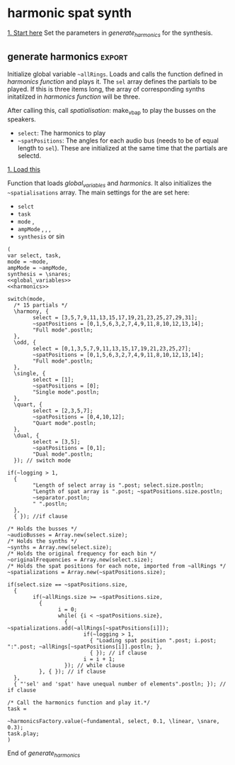 #+STARTUP: indent overview hidestars
#+SELECT_TAGS: export
#+EXCLUDE_TAGS: noexport

* TODO Things to do
- [ ] Implement distance in panning with reverb
- [ ] Glue \nlevel to \pulse
* Settings comments
** Full slow texture
Starting the \harmonics mode with \full amplitude setting, ~~fundamental~ at 0.2 and default panning is very nice. Run
#+begin_src sclang :results none
~~interpolatePulse.value(~modulateSpeed.value(10, 40, 3, \linear));~ 
#+end_src
twice and then ~~pulsePresets.value(6);~ in <<pulse_resets>> 
* General comments
Spatialisation sectors in VBAP based on the triangles created by the speakers. In the picture an example of how the partials (speeds) can be distributed in space.
#+DOWNLOADED: file:///home/henrikfr/Downloads/DSC_1207.JPG @ 2021-10-07 14:38:38
#+ATTR_HTML: :width 400
[[file:org/images/General_comments/2021-10-07_14-38-38_DSC_1207.JPG]]

Ratios are plotted against the possible positions in space. See also [[https://en.wikipedia.org/wiki/Just_intonation][the section on pythogorean tuning.]]
#+DOWNLOADED: file:///home/henrikfr/Downloads/DSC_1208.JPG @ 2021-10-07 14:38:43
#+ATTR_HTML: :width 400
[[file:org/images/General_comments/2021-10-07_14-38-43_DSC_1208.JPG]]

* harmonic spat synth
_1. Start here_
Set the parameters in [[generate_harmonics][generate_harmonics]] for the synthesis.

#+call: boot_jack()
#+call: global_variables()
#+call: generate_harmonics()
#+call: make_vbap()
#+call: ambi_connect()
#+call: init_spatialization()
#+call: load_reverb()
#+call: show_meter()
#+call: free_all()
#+call: reboot()

** boot audio
Set JackRouter to be the interface on Linux
#+name: boot_jack
#+begin_src sclang :results none
  (
  o = Server.local.options; // Get the local server's options
  o.numOutputBusChannels = 64;
  o.numWireBufs = 128;
  o.memSize  = (65536 * 4);
  //     s.makeWindow;
  s.makeGui(p);
  s.boot;
  )
#+end_src

** list of global variables
Global variables and semaphhores

- ~~fundamental~  The fundamental pitch from which harmonics are built
- ~~alllRings~  General XY positions of the centerrs of the triangles.
- ~~spatializations~  List of the positions for each ~~audioBus~ that may be updated.
- ~~spatChannels~ Array of Ndefs, channels of VBAP panners  (same size as ~audioBusses~
- ~~spatNdefs~ 
- ~~controlBus~ 
- ~~frequencyBus~  The bus through which the frequency of the impulse is controlled (the \pulse)
- ~~audioBusses~ The channels that outputs audio from the synth.
- ~~spatPositions~ An array of initial spat positions, identified by a reference to the ~allRings~ array.
- ~~mode~ The mode of the synthesis:
  - \harmony
  - \odd
  - \single
  - \quart 
  - \dual
- ~~ampMode~ The amplitude setting of the partials
  - \full
  - \linear
  - \reverse
    
#+name: global_variables
#+begin_src sclang :results none
  /* Which space? */
  ~space = 0;
  /* Fundamental frequency */
  ~fundamental = 294.3; 
  /* Mode of synthesis */
  ~mode = \harmony;
  /* Amplitude mode */
  ~ampMode = \linear;
  /* The general level of loggging */
  ~logging = 2;
  /* Spatialisation positions */
  ~allRings = [[335.963312, 23.800417, 1.0, 0.0], [21.279257, 23.800417, 1.0, 0.0], [55.741675, 23.800417, 1.0, 0.0], [101.49442, 23.800417, 1.0, 0.0], [147.91193, 23.800417, 1.0, 0.0], [192.17987, 23.800417, 1.0, 0.0], [ 236.216, 23.800417, 1.0, 0.0], [280.112269, 23.800417, 1.0, 0.0], [ 0.247203, 56.476405, 1.0, 0.0], [69.013292, 56.476405, 1.0, 0.0], [158.89992, 56.476405, 1.0, 0.0], [245.34646, 56.476405, 1.0, 0.0], [270, 86.424489, 1.0, 0.0], [90, 86.424489, 1.0, 0.0], [0, 90, 1.0, 0.0]];
  /* Harmonic spatialisation settings */
  ~scaleSpats = [[0.0, 0], [6.45, 0], [12.32, 0], [39.97, 0], [61.17, 0], [115.89, 0], [122.35, 0], [204.13, 0], [210.59, 0], [298.83, 0], [326.48, 0]];

  /* setup ambisonics */
  ~order = 3;
  ~hoaNumChannels = (~order+1).pow(2);
  ~decoderNumChannels = 29;  

  /* Semaphore for spatialisation modulation and synths */
  ~modSem1 = 0;
  ~modSem2 = 0;
  ~modSem3 = 0;
  ~modSem4 = 0;
  ~mod1 = 0;
  ~mod2 = 0;
  ~mod3 = 0;
  ~mod4 = 0;

  /* Separator */
  ~separator = "-----------------------------------";
  "Global variables loaded.".postln;
  ~separator.postln;
#+end_src

#+begin_src sclang :results none
~allRings.size.postln;
#+end_src

#+name: all_rings
#+begin_src sclang :results none
  ~allRingsOld = [[-24.036688, 23.800417, 1.0, 0.0], [21.279257, 23.800417, 1.0, 0.0], [55.741675, 23.800417, 1.0, 0.0], [101.49442, 23.800417, 1.0, 0.0], [147.91193, 23.800417, 1.0, 0.0], [192.17987, 23.800417, 1.0, 0.0], [ 236.216, 23.800417, 1.0, 0.0], [280.112269, 23.800417, 1.0, 0.0], [ 0.247203, 56.476405, 1.0, 0.0], [69.013292, 56.476405, 1.0, 0.0], [158.89992, 56.476405, 1.0, 0.0], [245.34646, 56.476405, 1.0, 0.0], [270, 86.424489, 1.0, 0.0], [90, 86.424489, 1.0, 0.0], [0, 90, 1.0, 0.0]];
  ~allRings.size.postln;
#+end_src

*** spkrBuffer settings
 The argument to ~VBAPSpeakerarray~ is ~3~ for 3D and an array of arrays of angle/elevation pairs:
 #+name: vbap_speaker_array
 #+begin_src sclang :results none :tangle harmony.sc
   if(~space == 0,
     {
           /* Lilla salen */
           "Loading Lilla salen".postln;
           ~spkrArray = VBAPSpeakerArray.new(3, [[ -34.689614 , 12.910417 ], [ -13.383763 , 12.910417 ], [ 10.440725 , 12.910417 ], [ 32.117788 , 12.910417 ],
             [ 55.741675 , 12.910417 ], [ 78.207673 , 12.910417 ], [ 101.49442 , 12.910417 ], [ 124.85167 , 12.910417 ],
             [ 147.91193 , 12.910417 ], [ 169.17789 , 12.910417 ], [ -167.82013 , 12.910417 ], [ -145.63454 , 12.910417 ],
             [ -123.784 , 12.910417 ], [ -102.64182 , 12.910417 ], [ -79.887731 , 12.910417 ], [ -57.926139 , 12.910417 ],
             [ -22.349553 , 34.696822 ], [ 22.843958 , 34.696822 ], [ 69.013292 , 34.696822 ], [ 115.56544 , 34.696822 ],
             [ 158.89992 , 34.696822 ], [ -158.89763 , 34.696822 ], [ -114.65354 , 34.696822 ], [ -68.170128 , 34.696822 ],
             [ -45 , 69.185799 ], [ 45 , 69.185799 ], [ 135 , 69.185799 ], [ -135 , 69.185799 ], [ 0 , 90 ]]);
           ~spkrArray.speakers[1].dump;
           ~spkrBuffer = Buffer.loadCollection(s, ~spkrArray.getSetsAndMatrices);
     },
     {
           /* 1D114 */
           "Loading 1D114".postln;
           ~spkArray = VBAPSpeakerArray.new(3, [[24.6, 0], [ 0, 0], [-26.34, 0], [-58.7, 0], [-106, 0], [-129.35, 0], [129.35, 0], [106, 0], [58.7, 0], [45, 18], [-45, 18], [-135, 18], [135, 18], [0, 90]]);
           ~spkArray.speakers[1].dump;
           ~spkrBuffer = Buffer.loadCollection(s, ~spkrArray.getSetsAndMatrices);
     });
 #+end_src
 
** synth
#+name: harmonic_synth
#+begin_src sclang :results none
  (
  SynthDef("test", { arg freq = 440, out = 10, amp = 0.2;
    Out.ar(out, SinOsc.ar(freq, 0, amp));
  }).add;
  );
#+end_src

Main snare synth. The pulse parameter is controlled by the ~pulse_bus~
#+name: snare_phase_multi
#+begin_src sclang :results none
  ~phased_snare = SynthDef(\p_snare, { arg pulse_bus;
    var snd,
    pulse = \pulse.kr(10),
    frq1 = \freq.kr(300),
    frq2 = \freq2.kr(300),
    trifreq = pulse * 3,
    nlevel = LinLin.kr(pulse / 120, 0, 1, 0.1, 0.001) * \noiseScale.kr(1.0);
    snd = ISnarePhase.ar(pulse, \amp.kr(0.5), \attack.ir(0.00001), \fsweep.kr(0), \nattack.kr(0.001), nlevel, \nrel.kr(0.1), frq1, frq2, \rel.kr(0.1), trifreq);
    Out.ar(31, snd * \gain.kr(0.5));
    Out.ar(\out.kr(0), snd * \gain.kr(0.5));
  }).add;
#+end_src

#+begin_src sclang :results none
  b = Bus.control(s,1).set(10);
  c = Synth.new(\p_snare, [\freq, [100, 200]]);
  c.map(\pulse, b);
  b.set(810);
  b.get.postln;
#+end_src

#+begin_src sclang :results none
~synths[0].set(\noiseScale, 0);
#+end_src

#+begin_src sclang :results none
~synths[0].set(\rel, 0.3);
#+end_src

** harmonics function
Initialize the arrays for freq/amp for the first 32 harmonics and create audio busses for each item in the sel array. Loads the synth [[*simple synth][harmonic_synth]] and [[snare_phase_multi][snare_phase_multi]]. Select the synth by setting ~~synthMode~.

- ~fund~: Fundamental
- ~sel~: Array of partials to play
- ~delta~: time between notes (only init time)
- ~ampMode~: the relation between the amplitude of the notes in the array (~\default~, ~\full~, ~\linear~ or ~\reverse~)
- ~synthMode~: the synthesis model (~\sin~ or ~\snare~)

Variables:
- ~harmonics~ An array of harmonic frequencies
- ~amp~
- ~fbus~
- ~nmap~

Called by [[*generate harmonics][generate harmonics]].
#+name: harmonics
#+begin_src sclang :results none :noweb yes
  <<harmonic_synth>>
  <<snare_phase_multi>>
  /* Function called by generate_harmonics */
  ~harmonicsFactory = { arg fund=200, sel = [1,2,3], delta = 0.05, ampMode = \full, synthMode = \sin, ampScale = 1;
  
    var harmonics, amp, index = 0, fbus, nmap;
  
    /* Fill arrays for pitches */
    harmonics = Array.fill(32, { arg i; (i)*fund; });
  
    /* Fill arrays for amplitudes */
    switch(ampMode,
          \default, {amp = Array.fill(32, { arg i; 1/(i+1) * ampScale; }); },
          /* All harmonics with the same amplitude */	
          \full, {amp = Array.fill(32, { arg i; 0.3 * ampScale; });  },
          /* Linear amplitudes (1 / 32 * amp) */
          \linear, {amp = Array.series(32, 1 * ampScale, -0.03125)},
          /* Linear amplitudes reversed (highest pitch has max amplitude) */
          \reverse, {amp = Array.series(32, 0.03125 * ampScale, 0.3125)}
    );	
  
    " ".postln;
    "Amp array is loaded: ".postln;
    amp.postln;
    " ".postln;
    "Harmonics are loaded:".postln;
    harmonics.postln;
    "".postln;
    ~separator.value.postln;
  
    /* Frequency (pulse) control using a Bus */
    ~frequencyBus = Array.new(sel.size);
  
    /* Run the loop */
    t = Task({
          (0..31).do({ |i|
            var audioBus, synth;
            if(i == sel[index],
                  {
                    "i value is ".post; i.postln;
                    /* audio bus for output */		
                    audioBus = Bus.audio(s, 1);
                    ~audioBusses.add(audioBus);
  
                    /* Control bus for freq control */
                    fbus = Bus.control(s, 1);
                    fbus.value(harmonics[i]);		
                    ~frequencyBus.add(fbus);
                    ~frequencyBus[i].set(harmonics[i]);    
                    ~originalFrequencies.add(harmonics[i]);
                    "pulse: ".post; harmonics[i].postln;
  
                    ~separator.value.postln;    
                    "".postln;
                    switch(synthMode,
                          \sin, {			
                            synth = Synth("test", [\pulse, harmonics[i], \amp, amp[i], \out, audioBus]);
                          },
                          \snare, {
                            synth = Synth.new(\p_snare, [
                                  \bus, fbus,
                                  \pulse, harmonics[i],
                                  \length, 1,
                                  \freq, harmonics[i]/2,
                                  \freq2, harmonics[i]/3,
                                  \trifreq, harmonics[i]/4,
                                  \noiseScale, 0.8,
                                  \out, audioBus,
                                  \gain, amp[i]]);
                            synth.map(\pulse, fbus);
                          }); //switch
  
                    if(~logging > 0,
                          {			
                            Post << "Harmonic " <<< i << ": " <<< harmonics[i] <<  ", " <<< amp[i] << " at Audio bus " << audioBus.index << Char.nl;
                            index = index + 1; i.postln;
                            ~separator.value.postln;    
                          },
                          { }); //if
                    ~synths.add( synth ); // synths.add
                  }, //if true
                  {  }); // false, end
            delta.wait;
          });
    });
    /* Return the task */
    t;
  };
#+end_src
End of harmonics.

#+begin_src sclang :results none
  ~synths[0].size.postln;
#+end_src

Unused function to map frequency to noise level
#+name: noise_map
#+begin_src sclang :results none
  ~noiseMap = { arg val;
	 ~noiseMapSpec.map(val / 120).postln
  };
  ~noiseMap.value(119);
#+end_src

ControlSpec for the mapping between frequency and noise level
#+name: noise_mapping_spec
#+begin_src sclang :results none
  ~noiseMapSpec = ControlSpec(0.1, 0.0, \linear, 0.001, 0);
  ~noiseMapSpec.clipHi(0.1);
  ~noiseMapSpec.clipLo(0);
#+end_src

** reverb
Load reverb
#+name: load_reverb
#+begin_src sclang :results none :noweb yes
  <<reverb_ndef>>
  <<reverb_specs>>
  <<reverb_panning>>
  <<connect_reverb>>
#+end_src

#+name: reverb_specs
#+begin_src sclang :results none
  Spec.add(\t60, [0.1, 60, \exp]);
  Spec.add(\damp, [0, 1]);
  Spec.add(\size, [0.5, 3]);
  Spec.add(\earlydiff, [0, 1]);
  Spec.add(\mdepth, [0, 50]);
  Spec.add(\mfreq, [0, 10]);
  Spec.add(\lowx, [0, 1]);
  Spec.add(\midx, [0, 1]);
  Spec.add(\highx, [0, 1]);
  Spec.add(\lowband, [100, 6000, \exp]);
  Spec.add(\highband, [1000, 10000, \exp]);
#+end_src

Load the reverb
#+name: reverb_ndef
#+begin_src sclang :results none
  Ndef(\reverb, {
    var src = In.ar(~reverbSendBus.index) * \amp.kr(1);
    src = JPverb.ar(    
      src,
      \t60.kr(1, 0.05),
      \damp.kr(0,0.05),
      \size.kr(1,0.05),
      \earlydiff.kr(0.707, 0.05),
      \mdepth.kr(5,   0.05),
      \mfreq.kr(2,    0.05),
      \lowx.kr(1,0.05),
      \midx.kr(1,0.05),
      \highx.kr(1,    0.05),
      \lowband.kr(500,0.05),
      \highband.kr(2000,   0.05)
    );
  });
#+end_src

Reset the two example Ndefs
#+begin_src sclang :results none
  Ndef(\reverb).clear;
  Ndef(\reverbPanning).clear;
#+end_src

#+name: reverb_panning
#+begin_src sclang :results none
  Ndef(\reverbPanning, {
	 var src = \input.ar;
	 PanX.ar(16, src, \revPanPos.kr(0), \revPanAmp.kr(1), \revPanSpread.kr(64));
  }).mold(16);
#+end_src

Connect the source to the reverb.
#+name: connect_reverb
#+begin_src sclang :results none
  Ndef(\reverb).fadeTime = 1;
  Ndef(\reverbPanning).play(addAction: \addToTail);
  Ndef(\reverbPanning) <<>.input Ndef(\reverb);
  Ndef(\reverb).set(\t60, 0.7);
  Ndef(\reverb).set(\size, 0.2);
  Ndef(\reverb).set(\amp, 0.5);
  Ndef(\reverb).set(\earlydiff, 0.1);
  Ndef(\reverb).set(\mdepth, 1);
  Ndef(\reverbPanning).set(\revPanSpread, 64);
#+end_src

Start the two Ndefs (and stop)
#+begin_src sclang :results none
  Ndef(\reverb).fadeTime = 5;
  Ndef(\reverbPanning).play;
  Ndef(\reverbPanning).stop;
  Ndef(\reverb).play;
  Ndef(\reverb).stop;
  Ndef(\reverbBus).play;
  Ndef(\reverbBus).stop;
#+end_src

#+begin_src sclang :results none
  Ndef(\reverbPanning).set(\revPanSpread, 64);
  Ndef(\reverbPanning).set(\revPanAmp, 0.7);
#+end_src

#+begin_src sclang :results none
  Ndef(\reverbPanning).scope;
#+end_src

** generate harmonics                                               :export:
Initialize global variable ~~allRings~. Loads and calls the function defined in [[*harmonics function][harmonics function]] and plays it. The ~sel~ array defines the partials to be played. If this is three items long, the array of corresponding synths initatilzed in [[*harmonics function][harmonics function]] will be three.

After calling this, call [[*spatialisation][spatialisation]]: make_vbap to play the busses on the speakers.

- ~select~: The harmonics to play
- ~~spatPositions~: The angles for each audio bus (needs to be of equal length to ~sel~). These are initialized at the same time that the partials are selectd.

_1. Load this_

Function that loads [[global_variables][global_variables]] and [[harmonics][harmonics]]. It also initializes the ~~spatialisations~ array. The main settings for the are set here:
- ~selct~
- ~task~
- ~mode~ \harmony, \dual
- ~ampMode~ \default, \full, \linear, \reverse
- ~synthesis~ \synth or \sin
#+name: generate_harmonics
#+begin_src sclang :results none :noweb yes :tangle harmony.sc
  (
  var select, task,
  mode = ~mode,
  ampMode = ~ampMode,
  synthesis = \snares;
  <<global_variables>>
  <<harmonics>>

  switch(mode,
    /* 15 partials */
    \harmony, {
          select = [3,5,7,9,11,13,15,17,19,21,23,25,27,29,31];
          ~spatPositions = [0,1,5,6,3,2,7,4,9,11,8,10,12,13,14];
          "Full mode".postln;		
    },
    \odd, {
          select = [0,1,3,5,7,9,11,13,15,17,19,21,23,25,27];
          ~spatPositions = [0,1,5,6,3,2,7,4,9,11,8,10,12,13,14];
          "Full mode".postln;		
    },
    \single, {
          select = [1];
          ~spatPositions = [0];
          "Single mode".postln;		
    },
    \quart, {
          select = [2,3,5,7];
          ~spatPositions = [0,4,10,12];
          "Quart mode".postln;		
    },
    \dual, {
          select = [3,5];
          ~spatPositions = [0,1];
          "Dual mode".postln;	
    }); // switch mode

  if(~logging > 1,
    {
          "Length of select array is ".post; select.size.postln;
          "Length of spat array is ".post; ~spatPositions.size.postln;
          ~separator.postln;
          " ".postln;
    },
    { }); //if clause

  /* Holds the busses */
  ~audioBusses = Array.new(select.size);
  /* Holds the synths */
  ~synths = Array.new(select.size);
  /* Holds the original frequency for each bin */
  ~originalFrequencies = Array.new(select.size);
  /* Holds the spat positions for each note, imported from ~allRings */
  ~spatializations = Array.new(~spatPositions.size);

  if(select.size == ~spatPositions.size,
    {
          if(~allRings.size >= ~spatPositions.size,
            {	
                  i = 0;	
                  while( {i < ~spatPositions.size},
                    { ~spatializations.add(~allRings[~spatPositions[i]]);
                          if(~logging > 1,
                            { "Loading spat position ".post; i.post; ":".post; ~allRings[~spatPositions[i]].postln; },
                            { }); // if clause
                          i = i + 1;
                    }); // while clause
            }, { }); // if clause
    },
    { "'sel' and 'spat' have unequal number of elements".postln; }); // if clause

  /* Call the harmonics function and play it.*/
  task =

  ~harmonicsFactory.value(~fundamental, select, 0.1, \linear, \snare, 0.3);
  task.play;
  )
#+end_src
End of /generate_harmonics/

** example synth
Generic synth wrapper to generate audio for the spatialisation. This will need to initatilze the ~~audioBusses~ and ~~synths~ arrays. A ~synth~ plays to a specific ~audioBus~. The ~~spatialisations~ array holds the azimuth/elevation pairs for a set of positions.

For the positions, these are fetched from [[file:documentation.org::generate_scale_positions][this code snippet]].
#+begin_src sclang :results none
  ~addGenericSynth = { var synth, index = 0;

    var select,
    task,
    mode = ~mode,
    maxSize = ~scaleSpats.size  ;

    switch(mode,

          \linear, {
            ~spatPositions = Array.iota(~scaleSpats.size);
            "Linear mode".postln;		
          },
          /* Unused */
          \odd, {
            ~spatPositions = Array.iota(~scaleSpats.size);
            "Linear mode".postln;
            "Full mode".postln;		
          }); // switch mode
    /* Holds the busses */
    ~audioBusses = Array.new(maxSize);
    /* Holds the synths */
    ~synths = Array.new(maxSize);
    /* Holds the spat positions for each note, imported from ~allRings */
    ~spatializations = Array.new(~spatPositions.size);
  }
#+end_src

** pulse modulation
Build an array of arguments for the interpolation of the pulse frequence of the instruments. This is always relative to the current pulse frequency. Arguments are:
- ~mult~ multiplier for each iteration in the array
- ~duration~ the duration of the interpolation
- ~end~ end value (only for mode 1)
- ~mode~ the mode of the transformation: ~\inharmonic~: modulation map using the index and multiplier, ~\change~: linear map using end value for the modulation for all  voices, ~\harmonic~: symetric transformation, ~\ratio~: a transformation by ratio.
- ~ratio~ the ratio to set the transformation to (e.g. 5/6)

#+name: pulse_interpolate_array
#+begin_src sclang :results none :noweb yes
  <<interpolate_busses>>
  <<pulse_modulation>>
  ~modulateSpeed.value(0.01, 10, 0.1, \change, [7,9]);
#+end_src

#+begin_src sclang :results none
  var frontDry = { |time = 10|
    ~modulateSpeed.value(0.5, time, 0.5, \ratio, [7,5]);
    ~setSpatPositions.value([[1, 1, 90], [0, 1, 90]], time);
  };
  frontDry.value(30);
#+end_src

#+begin_src sclang :results none
  ~modulateSpeed.value(0.5, 10, 0.5, \ratio, [2,3]);
  ~setSpatPositions.value([[4, 1, 0.1], [5, 1, 0.1]], 10);
#+end_src

#+begin_src sclang :results none
  ~modulateSpeed.value(0.5, 10, 0.5, \ratio, [7,8]);
  ~setSpatPositions.value([[1, 0.05, 50], [9, 0.5, 50]], 40);
#+end_src

Create an array of arrays, each with a start, end and dur parameter.
#+name: pulse_modulation
#+begin_src sclang :results none
  ~modulateSpeed = { arg mult = 2, dur = 2, end = 100, mode = \multi, ratio = [2,3];
    var mod_map = Array2D.new(~audioBusses.size, 3), lower = 0;
    mod_map.rowsDo({ arg obj, i;
          // Make sure there are not more rows than objects.
          if(i < ~frequencyBus.size, {
            mod_map[i,0] = ~frequencyBus[i].getSynchronous;
            switch(mode,
                  \inharmonic, { mod_map[i,1] = ~frequencyBus[i].getSynchronous * mult; },	
                  \change, { mod_map[i,1] = end; },
                  \changeHarm, { mod_map[i, 1] = mod_map[i, 0] * mult; },
                  \harmonic, { mod_map[i,1] = end * (i + 1); },
                  \ratio, { if(i % 2 == 0,
                    { mod_map[i,1] = ratio[0] * end; },
                    { mod_map[i,1] = ratio[1] * end; });
                  },
                  \altratio, {
                    lower = ~frequencyBus[0].getSynchronous;
                    if(i % 2 == 0,
                          { 
                            mod_map[i,1] = lower * ratio[0];},
                          { /*rel = ratio[1] / ratio[0]; */
                            mod_map[i,1] = lower * ratio[1];
                          });
                  };
            );
            mod_map[i,2] = dur;
          });
    });
    mod_map.postln;
    ~interpolatePulse.value(mod_map);
  };
#+end_src

#+begin_src sclang :results none
  ~interpolatePulse.value(Array2D.fromArray(2, 2, [10, 5, 9, 8]));
  //  a = Array2D.fromArray(2, 2, [1, 5, 1, 8]);
  //a.rowAt(0).size.postln;
#+end_src

Interpolate all busses. Call this from [[pulse_interpolate_array][pulse_interpolate_array]], that creates an array of values for pulse modulation and interpolation or from the [[pulse_presets][pulse_presets]]. The function takes one argument: an array with start, end and duration.
- ~map~: An array with start, end and duration values,  [ start, end, duration ]
- ~scaleTime~: Scale the time with this value.
#+name: interpolate_busses
#+begin_src sclang :results none  :tangle harmony.sc
  ~interpolatePulse = { arg map, scaleTime = 1;
    var startFrq = 1, endFrq = 1, dur = 1;
    map.postln;
    map.rowsDo({ arg obj, i;
          if(map.rowAt(0).size == 2,
            {
                  startFrq = ~frequencyBus[i].getSynchronous;
                  endFrq = obj[0];
                  dur = obj[1] * scaleTime;
            },
            {
                  startFrq = obj[0];
                  endFrq = obj[1];
                  dur = obj[2] * scaleTime;
  
            });
          if(~logging > 1,
            { 
                  "Starting envelope for item ".post; i.post; " from ".post; startFrq.post; " to ".post; endFrq.post; " in ".post; dur.post; " seconds.".postln;						
            }, { });
          {Out.kr(~frequencyBus[i], Line.kr(startFrq, endFrq, dur, doneAction: 2))}.play(addAction: \addToHead);
    });
  };
#+end_src

#+begin_src sclang :results none
  ~frequencyBus[1].getSynchronous.postln;
//  ~synth[0].get(\noiseScale, 0);
#+end_src

#+begin_src sclang :results none
  ~frequencyBus[0].set(1);
#+end_src

Interpolate one pulse bus.
#+name: interpolate_pulse
#+begin_src sclang :results none  :tangle harmony.sc
  ~interpolatePulseSingle = { arg int, bus, start, end, dur;
    {Out.kr(bus, Line.kr(start, end, dur, doneAction: 2))}.play(addAction: \addToHead);
  };
  ~interpolatePulseSingle.value(0, ~frequencyBus[0], 10, 1, 10);
#+end_src

Create an array and interpolate the pulse frequence of the instruments. The arrays should be in the form of [ start_posistion, end_position, duration ] (one such array per channel). All of these are for \dual mode, i.e. two voices.
#+name: pulse_presets
#+begin_src sclang :results none :noweb yes
  <<pulse_modulation>>
  <<interpolate_busses>>
  ~pulsePresets = { arg preset = 1;
    switch(preset,	
          1, {
            ~interpolatePulse.value(Array2D.fromArray(4, 3, [10, 1, 5, 20, 1, 8, 1, 1, 13, 2, 1, 8 ]));
          },
          2, {
            ~interpolatePulse.value(Array2D.fromArray(4, 2, [1, 3, 2, 5, 3, 8, 5, 13 ]));
          },
          20, {
            ~interpolatePulse.value(Array2D.fromArray(2, 3, [12, 15, 20, 20, 20, 2]));
          },
          3, {
            ~interpolatePulse.value(Array2D.fromArray(2, 3, [1, 5, 1, 1, 6, 1]));
          },
          4, {
            ~interpolatePulse.value(Array2D.fromArray(2, 3, [1, 5, 1, 1, 4, 1]));
          },
          5, {
            ~interpolatePulse.value(Array2D.fromArray(2, 3, [1, 2, 5, 1, 1, 6]));
          },
          6, {
            ~interpolatePulse.value(Array2D.fromArray(2, 3, [2, 32, 30, 1.5, 24, 30]));
            ~setSpatialization.value(\nther, 20);   
          },  
          7,  {
            ~interpolatePulse.value(Array2D.fromArray(2, 3, [1, 2, 20, 2, 1.5, 15]));
            ~setSpatialization.value(\sine, 15);
          },
          8,  {
            ~interpolatePulse.value(Array2D.fromArray(2, 3, [6, 100, 40, 2, 160, 45]));
            ~setSpatialization.value(\sine, 40);
          },
          9,  {
            ~interpolatePulse.value(Array2D.fromArray(2, 3, [100, 200, 40, 160, 6, 45]));
            ~setSpatialization.value(\simple, 40);
          }, 
          10,  {
            ~interpolatePulse.value(Array2D.fromArray(2, 3, [1, 5, 5, 20, 2, 2]));
            ~setSpatialization.value(\simple, 5);   
          };	
    ) // switch
  };
  ~pulsePresets.value(2);
#+end_src

#+begin_src sclang :results none
a = Array2D.fromArray(3,4, [9,8,7,6,5,4,3,2,1,2,3,4]);
a[2,2] = 1;
a.postln
#+end_src
#+begin_src sclang :results none
  Array2D.fromArray(3, 3, [100, 10, 5, 200, 20, 8, 1,2,3]).postln;
#+end_src
Set and get a bus' value:
#+begin_src sclang :results none
  ~frequencyBus[14].getSynchronous.postln;
#+end_src

Reset original pulse frequencies.
#+name: reset_freqs
#+begin_src sclang :results none
  ~reset_freqs = { arg index = 0, mode = \all;
  
	 if( (index != 0) && (mode == \all),
	  {
		 "If mode is = \all, index must be 0".postln;
		 index = 0;
	  }, { });
  
	 switch(mode,
	  \all, {
		 ~frequencyBus.do({ arg bus, i;
		  "Setting voice ".post; i.post; " to original frequency: ".post; ~originalFrequencies[i].postln;
		  ~frequencyBus[i].set(~originalFrequencies[i]);
		 });
	  },
	  \single, {
		 "Setting voice ".post; index.post; " to original frequency: ".post; ~originalFrequencies[index].postln;
		 ~frequencyBus[index].set(~originalFrequencies[index]);
	  });
  };
  ~reset_freqs.value(0, \all);
#+end_src

#+begin_src sclang :results none
  ~originalFrequencies[0].postln;
#+end_src
** synth settings
Gradually increase parameter in one synth. 
#+begin_src sclang :results none
  var speeder;
  speeder = { arg instance = 0, range = (3..200), delta = 0.5, param = \freq;
	 var interpolate;
	 interpolate = Task({
	  range.do({ arg index;
		 ~synths[0].set(param, index);
		 delta.wait;	
	  });
	 });
	 interpolate.play;
  };
  speeder.value(14, (200..100), 0.05, \freq);
#+end_src

Gradually increase parameter in all synths using [[set_all_synths][set_all_synths]].
#+begin_src sclang :results none
  ~setSynthsInterpol = { arg range = (3..200), delta = 0.5, param = \freq;
    var interpolate;
    interpolate = Task({
          range.do({ arg value;
            ~setAllSynths.value(param, value);
            delta.wait;	
          });
    });
    interpolate.play;
  };
#+end_src

#+begin_src sclang :results none
  ~setSynthsInterpol.value((200..80), 0.5, \freq);
#+end_src

#+begin_src sclang :results none
  ~setSynthsInterpol.value((150..100), 0.5, \freq2);
#+end_src

#+begin_src sclang :results none
  ~setAllSynths.value(\noiseScale, 0.05);
#+end_src

Set synth parameters
#+name: set_synth
#+begin_src sclang :results none
  ~setSynth = { arg instance = 0, param = \noiseScale, val = 0;
    ~synths[instance].set(param, val);
  }
#+end_src

#+name: set_all_synths
#+begin_src sclang :results none
  ~setAllSynths = { arg param = \noiseScale, value = 0;
    ~synths.do({ arg obj, i;
          obj.set(param, value);
    });
  };
#+end_src

#+begin_src sclang :results none
  ~setAllSynths.value(\noiseScale, 0.0);
#+end_src

#+begin_src sclang :results none
  ~setAllSynths.value(\freq2, 300);
#+end_src

Set one synths parameter x.
#+begin_src sclang :results none
~setSynth.value(1, \gain, 1);
#+end_src

** ambisonics
#+name: spat_setup_encoder
#+begin_src sclang :results none
  /* setup channels and busses */
  var revMap;
  ~proxyBusAmbi = NodeProxy.new(s, \audio, ~hoaNumChannels);
  ~reverbSendNdefs = Array.new(~audioBusses.size);
  ~reverbBus = Array.new(~audioBusses.size);
  ~controlBus = Array.new(~audioBusses.size);
  ~reverbSendBus = Bus.audio(s, 1);
  revMap = \sin.asWarp;
  
  /* for each audio bus, setup an HOAencoder */
  ~audioBusses.do({ arg bus, i;
    o = "reverbBus" ++ i.asString.asSymbol;
    m = "ch" ++ i.asString.asSymbol;
    n = Bus.control(s, 3); // azi, ele, distance
    ~controlBus.add(n);
    ~proxyBusAmbi[i] = {HOAEncoder.ar(~order, In.ar(bus, 1), In.kr(n), In.kr(n.index + 1), 1, 0, In.kr(n.index + 2)) };
  });
#+end_src

#+begin_src sclang :results none
  ~controlBus[0].setn([0.5pi, 0.1pi, 0]);
  ~controlBus[1].setn([-0.5pi, 0.1pi, 0]);
  ~controlBus[0].setn([90, 23, 1]);
  ~controlBus[0].setn([0, 23, 1]);
  ~controlBus[0].getSynchronous(0);
#+end_src

Call this to set each ~~audioBus~ to a fraction of the space.
#+name: ambi_equal_spread
#+begin_src sclang :results none
  var size, az, el, caz, cel;
  size = ~audioBusses.size;
  az = (pi*2) / (size/2);
  el = (pi / 2) / size;
  size.do({ arg i;
    caz = az * i;
    cel = (el * i) - 0.2;
    ~updatePanningAmbiSingle.value(i, caz, cel, 0, 20) 
//    ~controlBus[i].setn([caz, cel, 0]);
  });
#+end_src

Using Pfunc to set the spatialisation randomly
BROKEN
#+name: 
#+begin_src sclang :results none
  x = Pfunc({ |inval|
    var az, el, bus;
    el = 0;
    az = (pi / 16) * (1..32).choose;
    bus = ~controlBus[inval].index;
    ~updatePanningAmbiSingle.value(inval-1, az, el, 0, 10) }).asStream;
  (1..~audioBusses.size).do {
  |i| x.next(i);
  };
#+end_src


#+begin_src sclang :results none
  Pn((dur: 2, freq:8000)).play;
#+end_src
#+name: spat_setup_decoder
#+begin_src sclang :results none
  ~decoder = NodeProxy.new(s, \audio, ~decoderNumChannels);
  ~decoder.source = {
    var in; in = \in.ar(0!~hoaNumChannels);
    in.add(6);
    KMHLSDome3h3pNormal6.ar(*in);
  };
  ~decoder.fadeTime = 1;
#+end_src

#+name: ambi_connect
#+begin_src sclang :results none :noweb yes
  <<spat_setup_encoder>>
  <<spat_setup_decoder>>
  (
  ~decoder.play(0, ~decoderNumChannels, vol: 1.0);
  ~proxyBusAmbi <>> ~decoder;
  )
#+end_src

#+begin_src sclang :results none
~frequencyBus[1].getn.postln
#+end_src
#+begin_src sclang :results none
  ~spaceNdefsAmbi.size.postln;
  ~audioBusses.size.postln;
#+end_src

Function for generating the lines for the panning modulation using azimuth, elevation and distance. It's being called from [[update_panning_ambi][update_panning_ambi]].
#+name: inter_pan_ambi
#+begin_src sclang :results none :tangle harmony.sc :noweb yes
  <<modulate_spat_synth>>
  ~interPanAmbi = { arg bus, astart, aend, estart, eend, dstart, dend, dur;
    var mod1, mod2, mod3, bus1, bus2, bus3;
    bus1 = bus.index;
    bus2 = bus.index + 1;
    bus3 = bus.index + 2;
    /* Mod 1 */
    ~mod1 = Synth.new(\interpolator, [\bus, bus1, \start, astart, \end, aend, \dur, dur], addAction: \addToHead);
    /* Mod 2 */
    ~mod2 = Synth.new(\interpolator, [\bus, bus2, \start, estart, \end, eend, \dur, dur], addAction: \addToHead);
    /* Mod 3 */
    ~mod3 = Synth.new(\interpolator, [\bus, bus3, \start, dstart, \end, dend, \dur, dur], addAction: \addToHead);
    if(~logging > 1,
          {
            "Values for channel ".post; bus.index.postln;
            "Azimuth from ".post; astart.post; " to ".post; aend.postln;
            "Elevation from ".post; estart.post; " to ".post; eend.postln;
            "Distance from ".post; dstart.post; " to ".post; dend.postln;
            " ".postln;   
          }, { });
  };
  //  s.queryAllNodes;
#+end_src

~update_panning_ambi_single~ is called to update panning positions of one channel in the ~spatNdefs~ array. The actual modulation happens in [[inter_pan_ambi][inter_pan_ambi]]. The function takes four arguments:
- ~duration~: The interpolation time.
- ~azimuth~: Angle
- ~elevation~
- ~distance~
#+name: update_panning_ambi_single
#+begin_src sclang :results none :tangle harmony.sc :noweb yes
  ~updatePanningAmbiSingle = { arg busIndex, aend, eend, dend, duration;
    var astart, estart, dstart;
    astart = ~controlBus[busIndex].getnSynchronous(3)[0];
    estart = ~controlBus[busIndex].getnSynchronous(3)[1];
    dstart = ~controlBus[busIndex].getnSynchronous(3)[2];
    ~interPanAmbi.value(~controlBus[busIndex], astart, aend, estart, eend, dstart, dend, duration);
  }; //end of function
#+end_src

~update_panning_ambi~ is called to update panning positions of the channels in the ~spatNdefs~ array. The actual modulation happens in [[inter_pan_ambi][inter_pan_ambi]]. The function takes four arguments:
- ~azimuth~: Angle
- ~elevation~
- ~distance~
- ~duration~: The interpolation time.
#+name: update_panning_ambi
#+begin_src sclang :results none :tangle harmony.sc :noweb yes
  ~updatePanningAmbi = { arg aend, eend, dend, duration;
    ~audioBusses.do({ arg channel, i;
          var astart, estart, dstart;
          astart = ~controlBus[i].getnSynchronous(3)[0];
          estart = ~controlBus[i].getnSynchronous(3)[1];
          dstart = ~controlBus[i].getnSynchronous(3)[2];
          if((aend-astart) > (360-aend+astart),
            {aend = (aend - 360);
            },
            { });   
          ~interPanAmbi.value(~controlBus[i], astart, aend, estart, eend, dstart, dend, duration);
    }); // end of spatNdefs.do
  }; //end of function
#+end_src

Settings for ~~updatePanningAmbi~
#+name: update_panning_ambi_ctrl
#+begin_src sclang :results none
  var atr = { |angle|
    angle * (pi/180);
  };
  ~firstRingElevation = atr.value(13);
  ~secondRingElevation = atr.value(35);
  ~thirdRingElevation = atr.value(69);
#+end_src

Set panning according to trajectories in ~~allRings~.
#+begin_src sclang :results none :noweb yes
  <<update_panning_ambi_ctrl>>
  ~allRings.do({ arg elem, i;
    atr.value(elem[0]).postln;
    ~updatePanningAmbi.value(atr.value(elem[0]), atr.value(elem[1]), atr.value(elem[2]), 30);
  });
#+end_src

** spatialization VBAP
Spatialisation angles for three rings in triangles.

_2. Load this_
Call this after running [[*generate harmonics][generate harmonics]] to start the spatialisation of the harmonics. It creates the VBAP instances (inside a Ndef) stored in ~~spatNdefs~. It also fills the ~~controlBus~ array with three channel busses for the control of azimuth, elevation and distance respectively.

The functions controlling panning are here: [[inter_pan][inter_pan]].
#+name: make_vbap
#+begin_src sclang :results none :noweb yes :tangle harmony.sc
  var revMap;
  
  <<vbap_speaker_array>>
  ~spatChannels = Array.new(~audioBusses.size); // Unused
  ~spatNdefs = Array.new(~audioBusses.size);
  ~reverbSendNdefs = Array.new(~audioBusses.size);
  ~reverbBus = Array.new(~audioBusses.size);
  ~controlBus = Array.new(~audioBusses.size);
  ~reverbSendBus = Bus.audio(s, 1);
  revMap = \sin.asWarp;
  ~audioBusses.do({ arg bus, i;
    o = "reverbBus" ++ i.asString.asSymbol;
    m = "ch" ++ i.asString.asSymbol;
    n = Bus.control(s, 4);
    ~controlBus.add(n);
    if(~space == 0,
          {
            ~spatNdefs.add(
                  Ndef.new(m, { arg src, azi = 0, ele = 0, spr = 0, dist = 0;
                    src = In.ar(bus);
                    azi = In.kr(n.index);
                    ele = In.kr(n.index + 1);
                    dist = LinLin.kr( In.kr(n.index + 2).cubed, 0, 1, 0.0001, 1);
                    spr = LinLin.kr( In.kr(n.index + 3), 0, 100, 1, 100);
                    src = src * dist;
                    VBAP.ar(29, src, ~spkrBuffer.bufnum, azi, ele, spr)});
            );
          },
          {
            ~spatNdefs.add(
                  Ndef.new(m, { arg src, azi = 0, ele = 0, spr = 0, dist = 0;
                    src = In.ar(bus);
                    azi = In.kr(n);
                    ele = In.kr(n.index + 1);
                    dist = LinLin.kr( In.kr(n.index + 2).cubed, 0, 1, 0.0001, 1);
                    spr = LinLin.kr( In.kr(n.index + 3), 0, 100, 1, 100);
                    src = src * dist;
                    VBAP.ar(14, src, ~spkrBuffer.bufnum, In.kr(n), In.kr(n.index + 1), spr)});
            );
          });  
    /* Using the same control for the reverb send level, as for the distance parameter
          in the spatialization control (which equals n.index + 2)
    ,*/
    ~reverbSendNdefs.add(
          Ndef(o, {
            var src;
            src = In.ar(bus) * In.kr(n.index + 2) * \revScaleI.kr(0.4);
            src = src * (revMap.map(In.kr(n.index + 2) + 1) * \revScaleii.kr(0.4));
            Out.ar(~reverbSendBus.index, src)
          });
    );
    Ndef(m).fadeTime(1);
    Ndef(m).play(addAction: \addToTail);
    Ndef(o).play(addAction: \addToTail);
  });
  <<inter_pan>>
  <<update_panning>>
  <<reset_freqs>>
#+end_src

#+begin_src sclang :results none
  //{ Line.ar(0, 1, 1).cubed; }.plot;
  f = { arg x=0;
    y = x*x*x;
    x.cubed.postln;
  };
  f.value(0.99);
#+end_src

#+begin_src sclang :results none
  { Line.ar(0, 1, 0.1).sqrt; }.plot(minval: nil, maxval: nil);
#+end_src

Function to start and stop individual nodes
#+name: play_control
#+begin_src sclang :results none
  var playControl = { arg index = 0, message = 0;
	 if(index < ~spatNdefs.size,
	  {
		 case
		 { message == \stop } { ~spatNdefs[index].stop; }
		 { message == \play } { ~spatNdefs[index].play; };
	  },
	  { 
		 "The index is outside of the size of thhe ~spatNdefs".postln;	
	  });
  };
  playControl.value(0, \play);
#+end_src

Set the reverb
#+begin_src sclang :results none
  var setMe = 0.62;
  ~reverbSendNdefs[0].set(\revScaleI, setMe);
  ~reverbSendNdefs[0].set(\revScaleII, setMe);
  ~reverbSendNdefs[1].set(\revScaleI, setMe);
  ~reverbSendNdefs[1].set(\revScaleII, setMe);
#+end_src

#+begin_src sclang :results none
  ~spatNdefs[1].set(\spr, 0);
#+end_src

Set individual controlbusses
#+begin_src sclang :results none
  ~controlBus[0].getnSynchronous(4)[3].postln;
  ~controlBus[0].setn([40, 23, -0.9, 1]);
#+end_src

Control individual synths pulse.
#+begin_src sclang :results none
  var pulse = 10, synth = 0;
  ~synths[synth].se(\pulse, 20);
  ~synths[synth].get(\pulse, {arg item; item.postln; });
#+end_src

Set all synths parameter to a value.
#+begin_src sclang :results none
  ~updateSynths = { arg parameter = \trifreq, value = 100;
	 var changeAll = ~synths.do({ arg item, i;
	  item.set(parameter, value);
	  "Setting ".post; parameter.post; " to ".post; value.postln;
	 });
  };
  ~updateSynths.value(\freq, 320);
#+end_src

Set all spatNdefs parameter to a value (Doesn't work)
#+begin_src sclang :results none
  ~updateVBAP = { arg parameter = \spr, value = 0;
	 var changeAll = ~spatNdefs.do({ arg item, i;
	  item.set(parameter, value);
	  "Setting ".post; parameter.post; " to ".post; value.postln;
	 });
  };
  ~updateVBAP.value(\spr, 0);
#+end_src

#+name: reboot
#+begin_src sclang :results none
  s.reboot;
#+end_src

#+name: scope_reverb
#+begin_src sclang :results none
  ~reverbSendBus.scope;
#+end_src

** spatialization panning
_3 Setting spatialization_

Loads necesary auxilliary functions and copies over the positions according to the ~spat_array~ argument. If provided it should be an array (length equal to the number of spat channels) of arrays, each of which is an array with [pos(azimuth, elevation), distance and spread]. It calls ~~updatePanning~ before exiting. The function takes two arguments:
- ~spat_array~: An array2d of arrays with he indexes in the ~~allRings~ array to be copied over, the distancs and the spread.
- ~duration~: The time for the transformation.
#+name: set_spatialization
#+begin_src sclang :results none :noweb yes  :tangle harmony.sc
  <<free_spat_busses>>
  ~setSpatPositions = { arg spat_array, duration = 10;
    "The spat array".postln;
    " ".postln;
    spat_array.postln;
    freeModBus.value();
    ~spatializations.do({ arg item, i; // i is the row
          var pos;
          /* Get the x/y position */	
          if(spat_array.size == 0,
            /* The call to ~setSpatPositions was done without an argument */
            {
                  pos = ~spatializations.at(i);
                  if(~spatializations.at(i).size < 4,
                    {
                          pos.extend(4, 0);
                          pos.put(2, 1.0);
                          pos.put(3, 0.0);
                    },
                    {
                    }); 
            }, 
            /* The call to ~setSpatPositions was done with an argument */
            {
                  pos = ~allRings.wrapAt(spat_array.wrapAt(i)[0]);
                  " ".postln;
                  "---------------------------".postln; 
                  "current pos value: ".post;
                  pos.postln;  
                  pos.put(2, spat_array.wrapAt(i)[1]);
                  pos.put(3, spat_array.wrapAt(i)[2]);
            }); /* End of if(spat_array.size) */
  
          ~spatializations.put(i, pos);
          if(~logging > 1,
            {
                  "Set panning:".postln;
                  " ".postln;  
                  "Putting spat angles ".post;  pos[0].post; "/".post; pos[1].post; " at index ".post; i.post; " with distance ".post; pos[2].post; " and spread ".post; pos[3].postln;
            }, { }); // if logging
    }); // spatialilzation.do
    ~updatePanning.value(duration);
  };
#+end_src

Use this to re-initialize the spatialisations array. 
#+name: reinit_spatialisations
#+begin_src sclang :results none :noweb yes
  <<all_rings>>
  if(~allRings.size >= ~spatPositions.size,
    {	
          i = 0;	
          while( {i < ~spatPositions.size},
            { ~spatializations.put(i, ~allRings[~spatPositions[i]]);
                  if(~logging > 1,
                    { "Loading spat position ".post; i.post; ":".post; ~allRings[~spatPositions[i]].postln; },
                    { }); // if clause
                  i = i + 1;
            }); // while clause
    },
    { }; // if clause
  );
#+end_src

#+begin_src sclang :results none :noweb yes
  <<all_rings>>
  <<reinit_spatialisations>>
  ~allRings[0].postln;
#+end_src

Call the update panning function setting the current panning to the setting of the ~~spatializations~ vector.
#+begin_src sclang :results none
  ~updatePanning.value(5);
#+end_src

#+name: modulate_spat_synth
#+begin_src sclang :results none
  SynthDef(\interpolator, {
    Out.kr(\bus.ir, Line.kr(\start.ir, \end.ir, \dur.ir, doneAction: 2););
  }).add;
#+end_src

Function for generating the lines for the panning modulation using azimuth, elevation and distance. It's being called from [[update_panning][update_panning]] that takes values from the ~~spatializations~ array.
#+name: inter_pan
#+begin_src sclang :results none :tangle harmony.sc :noweb yes
  <<modulate_spat_synth>>
  ~interPan = { arg bus, astart, aend, estart, eend, dstart, dend, sstart, send, dur;
    var mod1, mod2, mod3, mod4, bus1, bus2, bus3, bus4;
    bus1 = bus.index;
    bus2 = bus.index + 1;
    bus3 = bus.index + 2;
    bus4 = bus.index + 3;
    /* Mod 1 */
    ~mod1 = Synth.new(\interpolator, [\bus, bus1, \start, astart, \end, aend, \dur, dur], addAction: \addToHead);
    /* Mod 2 */
    ~mod2 = Synth.new(\interpolator, [\bus, bus2, \start, estart, \end, eend, \dur, dur], addAction: \addToHead);
    /* Mod 3 */
    ~mod3 = Synth.new(\interpolator, [\bus, bus3, \start, dstart, \end, dend, \dur, dur], addAction: \addToHead);
    /* Mod 4 */
    ~mod4 = Synth.new(\interpolator, [\bus, bus4, \start, sstart, \end, send, \dur, dur], addAction: \addToHead);
    if(~logging > 1,
          {
            "Values for channel ".post; bus.index.postln;
            "Azimuth from ".post; astart.post; " to ".post; aend.postln;
            "Elevation from ".post; estart.post; " to ".post; eend.postln;
            "Distance from ".post; dstart.post; " to ".post; dend.postln;
            "Spread from ".post; sstart.post; " to ".post; send.postln;
            " ".postln;   
          }, { });
  };
  //  s.queryAllNodes;
#+end_src

#+name: free_spat_busses
#+begin_src sclang :results none
  var freeModBus = {
    ~mod1.free;
    ~mod2.free;
    ~mod3.free;
    ~mod4.free;
    "Modulators are freed.".postln;
    " ".postln;
  };
  freeModBus.value();
#+end_src

~update_panning~ is called to update panning positions of the channels in the ~spatNdefs~ array. The actual modulation happens in [[inter_pan_full][inter_pan]]. The function takes one argument:
- ~duration~: The interpolation time.
#+name: update_panning
#+begin_src sclang :results none :tangle harmony.sc :noweb yes
  ~updatePanning = { arg duration;
    ~spatNdefs.do({ arg channel, i;
          var astart, aend, estart, eend, dstart, dend, sstart, send;
          astart = ~controlBus[i].getnSynchronous(3)[0];
          aend = ~spatializations[i][0];
          estart = ~controlBus[i].getnSynchronous(3)[1];
          eend = ~spatializations[i][1];
          dstart = ~controlBus[i].getnSynchronous(3)[2];
          dend =  ~spatializations[i][2];
          sstart = ~controlBus[i].getnSynchronous(4)[3];
          send = ~spatializations[i][3];
          if((aend-astart) > (360-aend+astart),
            {aend = (aend - 360);
            },
            { });   
          ~interPan.value(~controlBus[i], astart, aend, estart, eend, dstart, dend, sstart, send, duration);
    }); // end of spatNdefs.do
  }; //end of function
#+end_src

Doesn't work as intended.
#+begin_src sclang :results none
  var modulateEvelation = { arg changeBy=0;
    var crntValue = 0, newValue = 0;
    ~spatializations.do({ arg obj, i;
          crntValue = obj[1];
          (crntValue + changeBy).postln;
          obj.put(1, crntValue + changeBy);
    });  
  };
  modulateEvelation.value(10);
  ~updatePanning.value(5);
#+end_src

#+begin_src sclang :results none
  ~spatializations[0][2].postln;
#+end_src

*Utitlity function*
Peek into the the ~~spatializations~ vector. Each row contains the data for one channel's current setting. Each column holds Azimuth, Evelation, Distance and Spread.
#+begin_src sclang :results none
  ~spatializations[0][1].postln;
#+end_src

*Utitlity function*
Monitor the current ~~spatializations~ vector for a given data.
#+begin_src sclang :results none
  var monitorSpatSettings = { arg data=0;
    ~spatializations.do({ arg obj, i;
          obj[data].postln;
    });  
  };
  monitorSpatSettings.value(1);
#+end_src

*Utitlity function*
Call the function getIt to retrieve the current values of the three ~~controlBus~ instances.
#+begin_src sclang :results none
  var getIt = { arg instance = 0;
    " ".postln;
    "Current values for".postln;
    "Azimuth (angle): ".post;
    ~controlBus[instance].getnSynchronous(3)[0].postln;
    "Elevation (angle): ".post;
    ~controlBus[instance].getnSynchronous(3)[1].postln;
    "Distance (0-1): ".post;
    ~controlBus[instance].getnSynchronous(3)[2].postln;
    "Spread (0-100): ".post;
    ~controlBus[instance].getnSynchronous(4)[3].postln;
  };
  getIt.value(0);
#+end_src

#+begin_src sclang :results none
  ~controlBus[0].scope;
#+end_src
** spatialization data
Fade in 15 channels
#+name: spat_fade_in
#+begin_src sclang :results none
~setSpatPositions.value([ [ 5, 0.001, 0.1 ], [ 6, 0.001, 0.1 ], [ 0, 0.01, 0.1 ], [ 13, 0.70112240314484, 91 ], [ 4, 0.029506921768188, 9 ], [ 12, 0.64996898174286, 74 ], [ 6, 0.36793804168701, 15 ], [ 12, 0.62310302257538, 40 ], [ 1, 0.3138290643692, 56 ], [ 2, 0.23481667041779, 55 ], [ 8, 0.34279143810272, 72 ], [ 3, 0.21060848236084, 59 ], [ 6, 0.90231537818909, 9 ], [ 3, 0.96117198467255, 5 ], [ 4, 0.26086962223053, 64 ] ], 10);
#+end_src

Bring forward in two angles
#+begin_src sclang :results none
  ~setSpatPositions.value([ [ 4, 1, 1 ], [ 5, 1, 1 ] ], 2);

#+end_src

Bring forward in one angle
#+begin_src sclang :results none
  ~setSpatPositions.value([ [1, 1, 0 ] ], 2);
  //~controlBus[1].scope;
#+end_src

#+begin_src sclang :results none :noweb yes
//  <<free_spat_busses>>
  ~setSpatPositions.value([ [4, 0.9, 40] ], 20);
  //  s.scope;
#+end_src

#+call: free_spat_busses

Put to distance in two angles
#+begin_src sclang :results none
~setSpatPositions.value([ [ 1, 1, 1 ], [ 9, 1, 1 ] ], 10);
#+end_src

#+call: free_spat_busses()

#+begin_src sclang :results none
  ~setSynth.value(0, \gain, 1);
  ~setSynth.value(1, \gain, 1);
  ~setSynth.value(2, \gain, 1);
  ~setSynth.value(3, \gain, 1);
#+end_src

#+begin_src sclang :results none
  ~setSpatPositions.value([
    [ 2, 0.05, 1 ],
    [ 6, 0.05, 1 ],
    [ 13, 0.05, 1 ],
    [ 0, 0.05, 1 ] ],
    10);
#+end_src

In the distance
#+begin_src sclang :results none
  ~setSpatPositions.value([
    [ 0, 0.15, 1 ],
    [ 4, 0.1, 1 ],
    [ 10, 0.15, 1 ],
    [ 12, 0.1, 1 ] ],
    10);
#+end_src

Bring forward
#+begin_src sclang :results none
  ~setSpatPositions.value([
    [ 5, 1, 1 ],
    [ 2, 1, 1 ],
    [ 15, 1, 1 ],
    [ 14, 1, 1 ] ],
    2);
#+end_src

Mix forward
#+begin_src sclang :results none
  ~setSpatPositions.value([
    [ 0, 0.05, 1 ],
    [ 4, 1, 1 ],
    [ 10, 0.05, 1 ],
    [ 12, 1, 1 ] ],
    30);
#+end_src

Mix forward
#+begin_src sclang :results none
  ~setSpatPositions.value([
    [ 0, 1, 1 ],
    [ 4, 0.05, 1 ],
    [ 10, 1, 1 ],
    [ 12, 0.05, 1 ] ],
    30);
#+end_src

Init
#+begin_src sclang :results none
  ~setSpatPositions.value([
    [ 0, 1, 1 ] ],
    10);
#+end_src

#+begin_src sclang :results none
  var setMe = 0.5;
  ~reverbSendNdefs[0].set(\revScaleI, setMe);
  ~reverbSendNdefs[0].set(\revScaleII, setMe);
  ~reverbSendNdefs[1].set(\revScaleI, setMe);
  ~reverbSendNdefs[1].set(\revScaleII, setMe);
#+end_src

#+name: init_spatialization
#+begin_src sclang :results none :noweb yes
  <<set_spatialization>>
  <<spat_function>>
  ~setSpatPositions.value();
  ~setSpatialization.value(\sine, 10);
#+end_src
#+begin_src sclang :results none
  ~spatializations.at(0).size.postln;
  ~allRings.size.postln;
#+end_src

Change spatialization. Spat is controlled by an arbitrary length array that points to one of the 14 (0-13) speaker positions available. Use the ~spat_function~ to create new presets.
#+begin_src sclang :results none
  ~setSpatialization.value(\distanceO, 1);
  ~setSpatialization.value(\distanceI, 1);
#+end_src

#+name: set_sine
#+begin_src sclang :results none
  ~setSpatialization.value(\single, 2);
#+end_src

#+begin_src sclang :results none
  ~setSpatPositions.value([[0, 1, 0.1], [1, 1, 0.1]], 20);
  ~setSpatPositions.value([[14, 0.1, 50], [14, 0.1, 50]], 20);
#+end_src

#+begin_src sclang :results none

#+end_src

#+begin_src sclang :results none
  var dist = 0.5, pos;
  pos = ~allRings.wrapAt([0,10].wrapAt(0));
  pos.put(2, dist);
#+end_src

Never set the spread to less then 0.1.
#+name: spat_function
#+begin_src sclang :results none
  ~setSpatialization = { arg preset, time;
    switch(preset,
          \single, { ~setSpatPositions.value([[0, 1, 0.1], [1, 1, 0.1]]); },
          \simple, { ~setSpatPositions.value([[0, 0.6, 0.1], [1, 0.6, 0 ]]); },
          \distanceI, { ~setSpatPositions.value([[0, 0.0, 0.0], [1, 0.0, 0.0]]); },
          \distanceO, { ~setSpatPositions.value([[0, 1, 50.0], [1, 1, 0.0]]); },
          \nther, { ~setSpatPositions.value([[3, 0.1, 0.0], [0, 0.6, 0.0]]); },
          \sine, { ~setSpatPositions.value([[0.0, 0.1, 0.0], [2.0, 0.2, 0.0], [4.0, 0.3, 0.0], [6.0, 0.4, 0.0], [7.0, 0.3, 0.0], [9.0, 0.3, 0.0], [10.0, 0.2, 0.0], [12.0, 0.1, 0.0], [13.0, 0.1, 0.0], [13.0 , 0.1, 0.0], [ 13.0, 0.1, 0.0], [ 13.0, 0.1, 0.0], [ 3.0, 0.1, 0.0], [13.0 , 0.1, 0.0], [12.0, 0.1, 0.0], [10.0, 0.1, 0.0], [9.0 , 0.1, 0.0], [7.0, 0.1, 0.0], [6.0, 0.1, 0.0], [4.0, 0.1, 0.0], [2.0, 0.1, 0.0]]); },
          \frontTop, { ~setSpatPositions.value([[2, 1, 0.0], [5, 1, 0.0], [9, 0.3, 0.0], [12, 0.3, 0.0],[9, 0.3, 0.0],[12, 0.3, 0.0],[9, 0.3, 0.0],[12, 0.3, 0.0],[2, 0.3, 0.0],[5, 0.3, 0.0], [9, 0.3, 0.0], [12, 0.3, 0.0], [2, 0.3, 0.0], [9, 0.3, 0.0]]); };
    )};
#+end_src

#+begin_src sclang :results none
  ~generateRandomSpat = {
    ~spatializations.size.postln;
    b = Array.new(~spatializations.size * 3);
    ~spatializations.do({ arg item, i;
          c = Array.with(14.rand, 1.0.rand, 100.rand);
          b = b.addAll(c);
    });
    a = Array2D.fromArray(~spatializations.size, 3, b);
    a.postln;
  };
  ~generateRandomSpat.value();
#+end_src

#+begin_src sclang :results none
  //  a = Array.fill2D(2, 3, { arg r,c; r*c+c;});
  a = [ [ 0, 1, 2 ], [ 0, 2, 4 ] ];
  a[1][2].postln;
  a.size.postln;
#+end_src
#+begin_src sclang :results none
(
// in this case a new object is returned
var y, z;
z = [1, 2, 3, 4];
y = z.addAll([7, 8, 9]);
z.postln;
y.postln;
)
#+end_src
_4. Free all_
Free all busses and stop execution
#+name: free_all
#+begin_src sclang :results none :noweb yes
  <<free_busses>>
  ~decoder.clear;
  Ndef(\reverbBus).clear;
  Ndef(\reverb).clear;
  CmdPeriod.run;
#+end_src

Reboot Supercollider
#+begin_src sclang :results none
  s.reboot;
#+end_src

Show meter
#+name: show_meter
#+begin_src sclang :results none
  s.meter;
#+end_src

Plot tree
#+name: plot_tree
#+begin_src sclang :results none
  s.plotTree
#+end_src
--------------------------------

#+begin_src sclang :results none
  ~audioBusses[1].scope;
#+end_src
** scheme functions
*** stuff
#+begin_src scheme :results output raw
  (map (lambda (x) (modulo x 2)) (iota 10))
#+end_src

#+RESULTS:

#+begin_src scheme :results output raw
  (reverse '(1 2 3))
#+end_src

#+RESULTS:

*** write data file for spatialisation
:PROPERTIES:
:header-args: :results output raw :exports code :noweb yes :wrap "src sclang"
:END:

This functions creates a call to the supercollider function ~setSpatPositions~ with values for:
1. azimuth/elevation, defined as a VBAP position in the Klangkupolen dome. This poisitions are reduced to 14 centre positions in each of the triangles created by two adjacent rings of speakers.
2. The distance parameter
3. The spread paramter

Each array in the array corresponds to one note in the chord.
   
Parameters:
- ~size~: The size of the array
- ~array_size~: The size of the speaker array (if ~size~ > ~array_size~, size will wrap around this parameter).
- ~spread_mult~: The multiplier for the ~spread~ parameter (unity).
- ~dist_func~: Which function to use for the distance paramter.
- ~spread_func~: Which function to use for the spread parameter.
#+name: run_spatialization_method
#+begin_src scheme :var size=5 array_size=2 spread_mult=100 dist_func=4 spread_func=2 :noweb yes
  <<sequenced_array>>
  (use-modules (ice-9 format))
  (define azel (iota size))
  (define distance (select-seq-array 0 size '() dist_func))
  (define spread  (select-seq-array 0 size '() spread_func))
  (format #t "~a" "~setSpatPositions.value([")
  (map (lambda (ae dist spr)
         (format #t "[~d, ~f, ~f], " (modulo ae array_size) dist (* spr spread_mult)))
       azel distance spread)
  (format #t "~a" "], 5)")
#+end_src

#+RESULTS: run_spatialization_method
#+begin_src sclang
~setSpatPositions.value([[0, 0.0, 6.25], [1, 0.587785252358846, 12.5], [0, 0.951056516345858, 25.0], [1, 0.9510565162190971, 50.0], [0, 0.5877852520269814, 100.0], ], 5)
#+end_src


**** spatialisation array
:PROPERTIES:
:header-args: :results output raw :var dist=1 :exports code :noweb yes :wrap "src sclang"
:END:
Evaluate this line with corresponding arguments (see [[*write data file for spatialisation][Documentation]]) and then the plot for the same functions below.
#+call: run_spatialization_method(dist_func=3, spread_func=4)

#+RESULTS:
#+begin_src sclang
~setSpatPositions.value([[0, 0.0, 0.0], [1, 0.43067655807339306, 58.7785252358846], [0, 0.6826061944859854, 95.1056516345858], [1, 0.8613531161467861, 95.10565162190971], [0, 1.0, 58.77852520269814], ], 5)
#+end_src

***** plot
:PROPERTIES:
:header-args: :results output
:END:
#+call: plot_array[:file output_array_dist.png](flag=0)

#+RESULTS:
[[file:output_array_dist.png]]

#+call: plot_array[:file output_array_spread.png](flag=1)

#+RESULTS:
[[file:output_array_spread.png]]

size=14
array_size = 14
spread_multi = 5
(define azel (iota size))
(define distance  (seq-array-exponential 0 size '()))
(define spread  (seq-array-cos 0 size '()))
#+name: scary_reversed
#+begin_src sclang
~setSpatPositions.value([[0, 1.0, 0.0], [1, 0.5, 1.3132476751859679], [2, 0.25, 2.0814483193289965], [3, 0.125, 2.6264953503719357], [4, 0.0625, 3.0492666725598117], [5, 0.03125, 3.394695994514964], [6, 0.015625, 3.686752324814032], [7, 0.0078125, 3.939743025557903], [8, 0.00390625, 4.162896638657993], [9, 0.001953125, 4.36251434774578], [10, 0.0009765625, 4.543090530640261], [11, 0.00048828125, 4.707943669700932], [12, 0.000244140625, 4.859593857014607], [13, 0.0001220703125, 5.0], ], 5)
#+end_src


size=14
array_size = 14
spread_multi = 5
(define azel (iota size))
(define distance  (seq-array-exponential 0 size '()))
(define spread  (seq-array-cos 0 size '()))
#+name: scary_high
#+begin_src sclang
~setSpatPositions.value([[0, 0.0001220703125, 5.0], [1, 0.000244140625, 4.968561049458011], [2, 0.00048828125, 4.874639560876518], [3, 0.0009765625, 4.719416651469258], [4, 0.001953125, 4.504844339384966], [5, 0.00390625, 4.233620995946561], [6, 0.0078125, 3.909157412066121], [7, 0.015625, 3.5355339055701624], [8, 0.03125, 3.117449008835507], [9, 0.0625, 2.6601603820184705], [10, 0.125, 2.1694186949278196], [11, 0.25, 1.651395309015289], [12, 0.5, 1.1126046689245963], [13, 1.0, 0.5598223795702612], ], 5)
#+end_src

size=14
array_size = 6
spread_multi = 20
azel is reversed
(define azel (reverse (iota size)))
(define distance  (seq-array-cos 0 size '()))
(define spread  (seq-array-sin 0 size '()))
#+name: reversed_limited
#+begin_src sclang
~setSpatPositions.value([[1, 1.0, 0.0], [0, 0.9937122098916022, 4.450418679697605], [5, 0.9749279121753036, 8.677674783407115], [4, 0.9438833302938515, 12.469796038549152], [3, 0.9009688678769932, 15.63662965082208], [2, 0.8467241991893122, 18.019377359319684], [1, 0.7818314824132242, 19.49855824441887], [0, 0.7071067811140325, 20.0], [5, 0.6234898017671014, 19.498558242593276], [4, 0.5320320764036941, 18.01937735576004], [3, 0.43388373898556387, 15.636629645706883], [2, 0.3302790618030578, 12.469796032134903], [1, 0.22252093378491927, 8.677674776015445], [0, 0.11196447591405223, 4.450418671699165], ], 5)
#+end_src

size=14
array_size = 14
spread_multi = 20
azel is reversed
(define azel (reverse (iota size)))
(define distance  (seq-array-sin 0 size '()))
(define spread  (seq-array-cos 0 size '()))
#+name: reversed_list_spread
#+begin_src sclang
~setSpatPositions.value([[13, 1.0, 0.0], [12, 0.9937122098916022, 4.450418679697605], [11, 0.9749279121753036, 8.677674783407115], [10, 0.9438833302938515, 12.469796038549152], [9, 0.9009688678769932, 15.63662965082208], [8, 0.8467241991893122, 18.019377359319684], [7, 0.7818314824132242, 19.49855824441887], [6, 0.7071067811140325, 20.0], [5, 0.6234898017671014, 19.498558242593276], [4, 0.5320320764036941, 18.01937735576004], [3, 0.43388373898556387, 15.636629645706883], [2, 0.3302790618030578, 12.469796032134903], [1, 0.22252093378491927, 8.677674776015445], [0, 0.11196447591405223, 4.450418671699165], ], 5)
#+end_src

size=14
array_size = 14
spread_multi = 1
azel is reversed
(define azel (iota size))
(define distance  (seq-array-sin 0 size '()))
(define spread  (seq-array-cos 0 size '()))
#+name: reversed_list
#+begin_src sclang
~setSpatPositions.value([[13, 0.0, 1.0], [12, 0.22252093398488024, 0.9937122098916022], [11, 0.4338837391703557, 0.9749279121753036], [10, 0.6234898019274576, 0.9438833302938515], [9, 0.781831482541104, 0.9009688678769932], [8, 0.9009688679659842, 0.8467241991893122], [7, 0.9749279122209434, 0.7818314824132242], [6, 1.0, 0.7071067811140325], [5, 0.9749279121296639, 0.6234898017671014], [4, 0.900968867788002, 0.5320320764036941], [3, 0.7818314822853442, 0.43388373898556387], [2, 0.6234898016067452, 0.3302790618030578], [1, 0.4338837388007723, 0.22252093378491927], [0, 0.22252093358495822, 0.11196447591405223], ], 5)
#+end_src

#+name: spat_four_soft
#+begin_src sclang
~setSpatPositions.value([[0, 0.0, 50.0], [1, 0.26264953503719357, 49.68561049458011], [2, 0.4162896638657993, 48.746395608765184], [3, 0.5252990700743871, 47.194166514692576], [0, 0.6098533345119623, 45.04844339384966], [1, 0.6789391989029928, 42.336209959465606], [2, 0.7373504649628064, 39.09157412066121], [3, 0.7879486051115806, 35.35533905570162], [0, 0.8325793277315986, 31.17449008835507], [1, 0.872502869549156, 26.601603820184707], [2, 0.9086181061280522, 21.694186949278194], [3, 0.9415887339401864, 16.513953090152892], [0, 0.9719187714029215, 11.126046689245964], [1, 1.0, 5.598223795702611], ], 10)
#+end_src

size=14 array_size=4
(define azel (iota size))
(define distance  (seq-array-cos 0 size '()))
(define spread  (seq-array-sin 0 size '()))
#+name: spat_minor_spread
#+begin_src sclang
~setSpatPositions.value([[0, 1.0, 0.0], [1, 0.9937122098916022, 0.22252093398488024], [2, 0.9749279121753036, 0.4338837391703557], [3, 0.9438833302938515, 0.6234898019274576], [0, 0.9009688678769932, 0.781831482541104], [1, 0.8467241991893122, 0.9009688679659842], [2, 0.7818314824132242, 0.9749279122209434], [3, 0.7071067811140325, 1.0], [0, 0.6234898017671014, 0.9749279121296639], [1, 0.5320320764036941, 0.900968867788002], [2, 0.43388373898556387, 0.7818314822853442], [3, 0.3302790618030578, 0.6234898016067452], [0, 0.22252093378491927, 0.4338837388007723], [1, 0.11196447591405223, 0.22252093358495822], ], 10)
#+end_src

size=14 array_size=4
(define azel (iota size))
(define distance  (seq-array-log 0 size '()))
(define spread  (seq-array-sin 0 size '()))
#+name: 
#+begin_src sclang
  ~setSpatPositions.value([[0, 0.0, 0.0], [1, 0.26264953503719357, 0.22252093398488024], [2, 0.4162896638657993, 0.4338837391703557], [3, 0.5252990700743871, 0.6234898019274576], [0, 0.6098533345119623, 0.781831482541104], [1, 0.6789391989029928, 0.9009688679659842], [2, 0.7373504649628064, 0.9749279122209434], [3, 0.7879486051115806, 1.0], [0, 0.8325793277315986, 0.9749279121296639], [1, 0.872502869549156, 0.900968867788002], [2, 0.9086181061280522, 0.7818314822853442], [3, 0.9415887339401864, 0.6234898016067452], [0, 0.9719187714029215, 0.4338837388007723], [1, 1.0, 0.22252093358495822], ], 10)
#+end_src

#+RESULTS:
#+begin_src sclang
#+end_src


*** list creation functions
Use ~select-seq-array~ as a utility function to be able to select function programmatically. All seg-array-* are normalized.
#+name: sequenced_array
#+begin_src scheme :results value
  (define pi 3.141592654)
  
  (define seq-array
    (lambda (i n x)
      (if (= i n)
          x
          (seq-array (+ i 1) n
                     (append x (list (/ i (- n 1.0))))))))
  
  (define seq-array-reciprocal
    (lambda (i n x)
      (if (= i n)
          x
          (seq-array-reciprocal (+ i 1) n
                                (append x (list
                                           (/ 1 (+ 1.0 i))))))))
  
  (define seq-array-exponential
    (lambda (i n x)
      (if (= i n)
          x
          (seq-array-exponential (+ i 1) n
                                 (append x (list
                                            (/ (expt 2 i) (expt 2 (- n 1.0)))))))))
  
  (define seq-array-log
    (lambda (i n x)
      (if (= i n)
          x
          (seq-array-log (+ i 1) n
                         (append x (list (/ (log (+ i 1)) (log n))))))))
  
  (define seq-array-sin
    (lambda (i n x)
      (if (= i n)
          x
          (seq-array-sin (+ i 1) n
                         (append x (list (sin (* (/ i n) pi))))))))
  
  (define seq-array-cos
    (lambda (i n x)
      (if (= i n)
          x
          (seq-array-cos (+ i 1) n
                         (append x (list (cos (* (/ i n) (/ pi 2)))))))))
  
  (define seq-array-constant 0)
  
  (define select-seq-array
    (lambda (i n x j)
      (cond ((= j 0) (seq-array i n x))
            ((= j 1) (seq-array-reciprocal i n x))
            ((= j 2) (seq-array-exponential i n x))
            ((= j 3) (seq-array-log i n x))
            ((= j 4) (seq-array-sin i n x))
            ((= j 5) (seq-array-cos i n x)))))
  
  (select-seq-array 0 5 '() 2)
#+end_src

#+RESULTS: sequenced_array

Plot the functions above using the index of the function called. 
#+name: plot_array
#+begin_src gnuplot :var len=20 flag=6 :file output_array.png
  set xrange [0: 20]
  if(flag==0) {
      plot x
  }
  if(flag==1) {
      plot abs(x-len)
      }
  if(flag==2) {
      plot 2**x / 2**(len-1)
  }
  if(flag==3) {
      plot (log (x+1)) / log(len)
  }
  if(flag==4) {
      plot sin((x/len)*pi/2)
  }
  if(flag==5) {
      plot cos((x/len)*pi/2)
  }
  if(flag==6) {
      plot 1
  }
#+end_src

#+RESULTS: plot-array
[[file:output_array.png]]

#+begin_src gnuplot :file integral.png
  # set terminal pngcairo  transparent enhanced font "arial,10" fontscale 1.0 size 600, 400 
set key fixed right bottom vertical Right noreverse enhanced autotitle nobox
set samples 50, 50
set style data lines
set xrange [ * : * ] noreverse writeback
set x2range [ * : * ] noreverse writeback
set yrange [ * : * ] noreverse writeback
set y2range [ * : * ] noreverse writeback
set zrange [ * : * ] noreverse writeback
set cbrange [ * : * ] noreverse writeback
set rrange [ * : * ] noreverse writeback
integral_f(x) = (x>0)?int1a(x,x/ceil(x/delta)):-int1b(x,-x/ceil(-x/delta))
int1a(x,d) = (x<=d*.1) ? 0 : (int1a(x-d,d)+(f(x-d)+4*f(x-d*.5)+f(x))*d/6.)
int1b(x,d) = (x>=-d*.1) ? 0 : (int1b(x+d,d)+(f(x+d)+4*f(x+d*.5)+f(x))*d/6.)
f(x) = exp(-x**2)
integral2_f(x,y) = (x<y)?int2(x,y,(y-x)/ceil((y-x)/delta)):                         -int2(y,x,(x-y)/ceil((x-y)/delta))
int2(x,y,d) = (x>y-d*.5) ? 0 : (int2(x+d,y,d) + (f(x)+4*f(x+d*.5)+f(x+d))*d/6.)
NO_ANIMATION = 1
delta = 0.2
plot [-5:5] f(x) title "f(x)=exp(-x**2)",   2/sqrt(pi)*integral_f(x) title "erf(x)=2/sqrt(pi)*integral_f(x)"
#+end_src

#+RESULTS:
[[file:integral.png]]

value_sequence example call for the ~seq-array~ function, creating a list of sequence arrays:
#+begin_src scheme :noweb yes :results value
  <<sequenced_array>>
  (seq-array-reciprocal 0 10 (list))
#+end_src

**** shift list
Shift items in a list and resturn a list of lists, all items shifted by one.

Functions:
  - duplicate-shift /rows list newlist/: take a list a duplicated it while shifting it one step to the right.
  - make-shift-list /rows list . flag/: utility function that calls duplicate-list. If ~flag~ is supplied with a value of 1 a non-shifted list is generated.
    #+name: shift_list
    #+begin_src scheme
      (define duplicate-shift
        (lambda (n lst newlst)
          (cond ((= 0 n) newlst)
                ((duplicate-shift (- n 1) 
                                  (append (cdr lst) (list (car lst)))
                                  (append newlst (list (append (cdr lst) (list (car lst))))))))))
      
      (define make-shift-list
        (lambda (rows lst . flag)
          (let ((flag (if (pair? flag) (car flag) 0)))
            (cond ((= flag 1) (duplicate-shift rows lst (list lst)))
                  ((= flag 0) (make-list rows lst))))))
    #+end_src

    Example use of [[*shift list][shift list]] using [[*value sequence][value sequence]]. The latter creates an array of numbers that is duplicated and shifted to the right
    #+begin_src scheme :noweb yes
      <<sequenced_array>>
      <<shift_list>>
      (make-shift-list 4 (seq-array 0 5 (list)) 1)
    #+end_src

    #+RESULTS:
    |  0.0 | 0.25 |  0.5 | 0.75 |  1.0 |
    | 0.25 |  0.5 | 0.75 |  1.0 |  0.0 |
    |  0.5 | 0.75 |  1.0 |  0.0 | 0.25 |
    | 0.75 |  1.0 |  0.0 | 0.25 |  0.5 |
    |  1.0 |  0.0 | 0.25 |  0.5 | 0.75 |

    Example use of shift list and sine mapping, not relying on ~value_sequence~.
    #+begin_src scheme :noweb yes
      (define lst (iota 5))
      <<shift_list>>
      (duplicate-shift 3 (map (lambda (x) (sin (* 0.1 x))) lst) (list (list)))
    #+end_src

    #+RESULTS:
    |---------------------+---------------------+--------------------+---------------------+---------------------|
    | 0.09983341664682815 | 0.19866933079506122 | 0.2955202066613396 |  0.3894183423086505 |                 0.0 |
    | 0.19866933079506122 |  0.2955202066613396 | 0.3894183423086505 |                 0.0 | 0.09983341664682815 |
    |  0.2955202066613396 |  0.3894183423086505 |                0.0 | 0.09983341664682815 | 0.19866933079506122 |

**** unused
#+begin_src scheme
  <<shift_list>>
  
  (define seq-array
    (lambda (i n x)
      (if (= i n)
          x
          (seq-array (+ i 1) n
                     (append x (list
                                (/ 1 (+ 1.0 i))))))))
  
  (define shifted-seq (duplicate-shift 10 (seq-array 0 10 (list)) (list (seq-array 0 10 (list)))))
  
  (define repeats
    (lambda (n lgth items x)
      (if (= n items)
          x
          (repeats (+ n 1) lgth items
                   (append x (list
                              (format #f "Pseq([~{~a, ~}], inf)"
                                      (list-ref shifted-seq n))))))))
#+end_src

#+RESULTS:

Generate a list of increasing values, 0-lgth
#+name: value_list
#+begin_src scheme :var lgth=10
  (define valuelist
    (lambda (i n x)
      (if (= i n)
          x
          (valuelist (+ i 1) n (append x (list (format #f "Pseq([~d], inf)" (+ i 1))))))))
  (valuelist 0 lgth (list))
#+end_src

#+RESULTS: value_list
| Pseq([1], inf) | Pseq([2], inf) | Pseq([3], inf) | Pseq([4], inf) | Pseq([5], inf) | Pseq([6], inf) | Pseq([7], inf) | Pseq([8], inf) | Pseq([9], inf) | Pseq([10], inf) |

*** pulse modulation
Function to create an array of arrays for pulse modulation using the sclang function [[interpolate_busses][interpolate_busses]]. The first three scheme functions generate the lists of frequency start value (~harmony-start~), end value (~harmony-end-reciprocal~) and interpolation time (~make-timer-log~) respectively. Alternate functions can be constructed for different effects.

The actual distribution for ~harmony-end-reciprocal~ can be plotted with:
#+begin_src gnuplot :file output.png 
  set xrange [0: 20]
      plot 100 * 1 / (x+1) * 40
#+end_src

#+RESULTS:
[[file:output.png]]

And similarily for ~make-timer-log~:
#+begin_src gnuplot :var multi=14 :file timer-log.png
  set xrange [0: 20]
  plot (log (x+1)) / log(multi)
#+end_src

#+RESULTS:
[[file:timer-log.png]]

#+name: transfer_functions
#+begin_src scheme :var size=20 fundamental=50 r=0.5 multiplier=30 :results output
  (use-modules (ice-9 format))
  
  (define interpolate "~interpolatePulse.value(Array2D.fromArray(")
  (define interpolate_end "]));")
  
  (define harmony-start
    (lambda (n x)
      (if (= n size)
          x
          (harmony-start (1+ n) (append x (list (* fundamental (1+ n))))))))
  
  (define harmony-end-reciprocal
    (lambda (n x)
      (if (= n size)
          x
          (harmony-end-reciprocal (1+ n) (append x (list (* (* fundamental (/ 1 (1+ n))) 40)))))))
  
  (define make-timer-log
    (lambda (n x m)
      (if (= n size)
          x
          (make-timer-log (1+ n) (append x (list (* (/ (log (+ n 1)) (log size))) multiplier)) multiplier ))))
  
  (define combine-lists
    (lambda (one two three x)
      (if (null? one)
          x
          (combine-lists (cdr one) (cdr two) (cdr three)
                         (append x (list (car one) (car two) (car three)))))))
  #+end_src

#+begin_src scheme :results results
    (harmony-start 0 '())
#+end_src

#+RESULTS:

**** full list function
#+begin_src scheme :var size=20 fundamental=50 r=0.5 multiplier=30 :results output code :wrap "src sclang" :noweb yes
  <<transfer_functions>>
  (define (format-array lst)
    (display interpolate)
    (format #t "~a, 3, [" size)
    (map (lambda (x) (format #t "~a, " x)) lst)
    (display interpolate_end))
  
  (format-array 
   (combine-lists
    (harmony-start 0 '())
    (reverse (harmony-end-reciprocal 0 '()))
    (make-timer-log 0 '() 20)
    '()))
#+end_src

#+RESULTS:
#+begin_src sclang
~interpolatePulse.value(Array2D.fromArray(20, 3, [50, 100, 0.0, 100, 2000/19, 30, 150, 1000/9, 0.23137821315975918, 200, 2000/17, 30, 250, 125, 0.36672579134208466, 300, 400/3, 30, 350, 1000/7, 0.46275642631951835, 400, 2000/13, 30, 450, 500/3, 0.5372435736804817, 500, 2000/11, 30, 550, 200, 0.5981040045018439, 600, 2000/9, 30, 650, 250, 0.6495607655709434, 700, 2000/7, 30, 750, 1000/3, 0.6941346394792774, 800, 400, 30, 850, 500, 0.7334515826841693, 900, 2000/3, 30, 950, 1000, 0.768621786840241, 1000, 2000, 30, ]));
#+end_src

**** partial list function
#+begin_src scheme :var size=14 fundamental=0.5 r=0.5 multiplier=20 :results output code :wrap "src sclang" :noweb yes
  (use-modules (ice-9 format))
  
  (define interpolate "~interpolatePulse.value(Array2D.fromArray(")
  (define interpolate_end "]));")
  
  (define harmony-start
    (lambda (n x)
      (if (= n size)
          x
          (harmony-start (1+ n) (append x (list (* fundamental (1+ n))))))))
  
  (define harmony-end-reciprocal
    (lambda (n x)
      (if (= n size)
          x
          (harmony-end-reciprocal (1+ n) (append x (list (* (* fundamental (/ 1 (1+ n))) 40)))))))
  
  (define make-timer-log
    (lambda (n x)
      (if (= n size)
          x
          (make-timer-log (1+ n) (append x (list (+ (* (/ (log (+ n 1)) (log size)) multiplier) 2)))))))
  
  (define combine-lists
    (lambda (one two x)
      (if (null? one)
          x
          (combine-lists (cdr one) (cdr two)
                         (append x (list (car one) (car two)))))))
  
  (define (format-array lst)
    (display interpolate)
    (format #t "~a, 2, [" size)
    (map (lambda (x) (format #t "~a, " x)) lst)
    (display interpolate_end))
  
  (format-array 
   (combine-lists
    (reverse (harmony-end-reciprocal 0 '()))
    (make-timer-log 0 '())
    '()))
#+end_src

#+RESULTS:
#+begin_src sclang
~interpolatePulse.value(Array2D.fromArray(14, 2, [1.4285714285714284, 2.0, 1.5384615384615385, 7.252990700743871, 1.6666666666666665, 10.325793277315986, 1.8181818181818183, 12.505981401487743, 2.0, 14.197066690239247, 2.2222222222222223, 15.578783978059857, 2.5, 16.747009299256128, 2.8571428571428568, 17.75897210223161, 3.333333333333333, 18.651586554631972, 4.0, 19.45005739098312, 5.0, 20.172362122561044, 6.666666666666666, 20.83177467880373, 10.0, 21.43837542805843, 20.0, 22.0, ]));
#+end_src

**** panning function
#+begin_src scheme :var size=10 :results output code :wrap "src sclang" :noweb yes
  (use-modules (ice-9 format))
  
  (define pre "setSpatPositions.value(")
  (define paren "[")
  (define end "])")
  
  (define (format-array lst)
    (display pre)
    (display paren)
    (map (lambda (x) (map (lambda (y) (format #t "~a, " y)) x)) lst)
    (display end))
  
  (format-array '((1 2 3) (4 5 6)))
#+end_src

#+RESULTS:
#+begin_src sclang
setSpatPositions.value([1, 2, 3, 4, 5, 6, ])
#+end_src

#+begin_src scheme :results results
(map (lambda (y) y) x)
#+end_src

#+RESULTS:
| 1 | 2 | 3 |

#+begin_src scheme
  (format-array 
   (combine-lists
    (reverse (harmony-end-reciprocal 0 '()))
    (make-timer-log 0 '())
    '()))
#+end_src

#+RESULTS:

#+begin_src scheme :results results
  (combine-lists '(1 2 3) '(4 5 6) '(7 8 9) '())
  
#+end_src

#+RESULTS:
** free busses
#+name: free_busses
#+begin_src sclang :results none
  ~freeAllBusses = {
    var int = 0;
    if(~audioBusses.size == 0,
          { "Array is empty".postln },
          {
            while({ int < ~audioBusses.size }, {
                  if(~audioBusses[int].index == nil,
                    { "Bus cleared already".postln; },
                    {		
                          "Clearing bus ".post; ~audioBusses[int].index.postln;
                          ~audioBusses[int].free;
                          ~frequencyBus[int].free;			
                          ~controlBus[int].free;
                          ~synths[int].free;			
                    });		
                  int = int + 1;
            });
          })
  };
  ~freeAllBusses.value();
  
  ~freeNdefs = {
    Ndef.clear(0);
    ~spatNdefsAmbi.clear;
  };
  ~freeNdefs.value();
#+end_src
** alternative stuff
Interpolate over pan values by means of Task
#+name: interpolator
#+begin_src sclang :results none 
  ~interpolator = { arg instance = 0, range = (0..180), delta = 0.05, param = \azi;
	 var interpolate;
	 interpolate = Task({
	  range.do({ arg index;
		 p = index;
		 ~spatNdefs[instance].set(param, p);
		 delta.wait;	
	  });
	 });
	 interpolate;
  };
#+end_src

Set all channels' panning positions using the Task above.
#+begin_src sclang :results none
  ~spatNdefs.do({ arg channel, i;
	 var ae, as, es = 0, ee = 1;
	 as = channel.get(\azi);
	 es = channel.get(\ele);
	 ae = ~spatializations[i][0];
	 ~interpolator.value(i, (as..ae), 0.1, \azi).play;
	 ~interpolator.value(i, (es..ee), 0.1, \ele).play;
	 //"Angles are set to ".post; ae.postln;
	 channel.set(\ele, ~spatializations[i][1]);
  });
#+end_src

Example calls for the ~~interpolator~ function.
#+begin_src sclang :results none
  q = ~interpolator.value(0, (0..180), 0.1).play;
  p = ~interpolator.value(1, (180..0), 0.1).play;
#+end_src

Fill the ~~spatializations~ array with random indexes.
#+begin_src sclang :results none :noweb yes
  var delta = 0.5;
  Task({
	 (1..64).do({ arg index;
	  var ~spatPositions =  Array.rand(12, 0, 13);
	  ~spatializations.do({ arg item, i;
		 ~spatializations.put(i, ~allRings[~spatPositions[i]]);
		 "Putting ".post;  ~spatPositions[i].post; " at index ".post; i.postln;
	  });
	  ~spatChannels.do({ arg channel, i;
		 channel.set(\ele, ~spatializations[i][0], \ele, ~spatializations[i][1]);
	  });
	  delta.wait;	
	 });
  }).play;
#+end_src

#+begin_src sclang :results none
  ( // change the bounds to become vertical
  w = Window.new.front;
  c = NumberBox(w, Rect(20, 20, 150, 20));
  a = Slider(w, Rect(200, 60, 20, 150))
  .value_(0.5)
  .action_({
    c.value_(a.value)
  });
  a.value_(1);
  a.action.value;
  )
#+end_src
